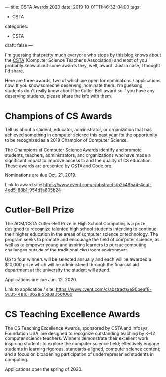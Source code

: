 ---
title: CSTA Awards 2020
date: 2019-10-01T11:46:32-04:00
tags: 
- CSTA
categories: 
- CSTA
draft: false
--- 

I'm guessing that pretty much everyone who stops by this blog knows
about the [[https://csteachers.org/][CSTA]] (Computer Science Teacher's Association) and most of
you probably know about some awards they, well, award. Just in case, I
thought I'd share.

Here are three awards, two of which are open for nominations /
applications now. If you know someone deserving, nominate them. I'm
guessing students don't really know about the Cutler-Bell award so if
you have any deserving students, please share the info with them.

* Champions of CS Awards

Tell us about a student, educator, administrator, or organization that
has achieved something in computer science this past year for the
opportunity to be recognized as a 2019 Champion of Computer Science.

The Champions of Computer Science Awards identify and promote
students, teachers, administrators, and organizations who have made a
significant impact to improve access to and the quality of CS
education. These awards are presented by CSTA and Code.org.

Nominations are due Oct. 21, 2019.

Link to award site:
[[https://www.cvent.com/c/abstracts/b2b495a4-4caf-4ed5-88b1-954d5a605b24][https://www.cvent.com/c/abstracts/b2b495a4-4caf-4ed5-88b1-954d5a605b24]]


* Cutler-Bell Prize

The ACM/CSTA Cutler-Bell Prize in High School Computing is a prize
designed to recognize talented high school students intending to
continue their higher education in the areas of computer science or
technology. The program seeks to promote and encourage the field of
computer science, as well as to empower young and aspiring learners to
pursue computing challenges outside of the traditional classroom
environment.

Up to four winners will be selected annually and each will be awarded
a $10,000 prize which will be administered through the financial aid
department at the university the student will attend.

Applications are due Jan. 12, 2020.

Link to application / site:
[[https://www.cvent.com/c/abstracts/e90beaf8-9035-4e10-862e-55a8a056f080][https://www.cvent.com/c/abstracts/e90beaf8-9035-4e10-862e-55a8a056f080]]

* CS Teaching Excellence Awards

The CS Teaching Excellence Awards, sponsored by CSTA and Infosys
Foundation USA, are designed to recognize outstanding teaching by K–12
computer science teachers. Winners demonstrate their excellent work
inspiring students to explore the computer science field; effectively
engage students in learning rigorous, standards-aligned, computer
science content; and a focus on broadening participation of
underrepresented students in computing.

Applications open the spring of 2020.


